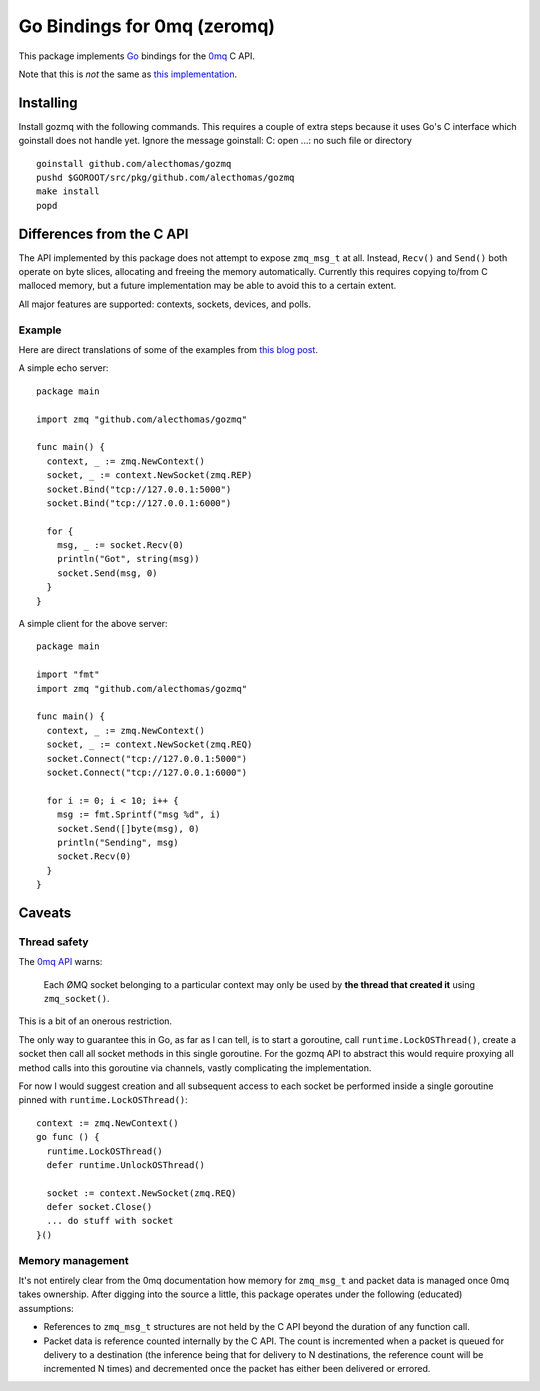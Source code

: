 Go Bindings for 0mq (zeromq)
############################
This package implements `Go <http://golang.org>`_ bindings for the `0mq
<http://zeromq.org>`_ C API.

Note that this is *not* the same as `this implementation
<http://github.com/boggle/gozero>`_.

Installing
==========
Install gozmq with the following commands. This requires a couple of extra
steps because it uses Go's C interface which goinstall does not handle yet.
Ignore the message goinstall: C: open ...: no such file or directory
::

	goinstall github.com/alecthomas/gozmq
	pushd $GOROOT/src/pkg/github.com/alecthomas/gozmq
	make install
	popd

Differences from the C API
==========================
The API implemented by this package does not attempt to expose ``zmq_msg_t`` at
all. Instead, ``Recv()`` and ``Send()`` both operate on byte slices, allocating
and freeing the memory automatically. Currently this requires copying to/from C
malloced memory, but a future implementation may be able to avoid this to a
certain extent.

All major features are supported: contexts, sockets, devices, and polls.

Example
-------
Here are direct translations of some of the examples from `this blog post
<http://nichol.as/zeromq-an-introduction>`_.

A simple echo server::

  package main

  import zmq "github.com/alecthomas/gozmq"

  func main() {
    context, _ := zmq.NewContext()
    socket, _ := context.NewSocket(zmq.REP)
    socket.Bind("tcp://127.0.0.1:5000")
    socket.Bind("tcp://127.0.0.1:6000")

    for {
      msg, _ := socket.Recv(0)
      println("Got", string(msg))
      socket.Send(msg, 0)
    }
  }

A simple client for the above server::

  package main

  import "fmt"
  import zmq "github.com/alecthomas/gozmq"

  func main() {
    context, _ := zmq.NewContext()
    socket, _ := context.NewSocket(zmq.REQ)
    socket.Connect("tcp://127.0.0.1:5000")
    socket.Connect("tcp://127.0.0.1:6000")

    for i := 0; i < 10; i++ {
      msg := fmt.Sprintf("msg %d", i)
      socket.Send([]byte(msg), 0)
      println("Sending", msg)
      socket.Recv(0)
    }
  }

Caveats
=======

Thread safety
-------------
The `0mq API <http://api.zeromq.org>`_ warns:

  Each ØMQ socket belonging to a particular context may only be used by **the
  thread that created it** using ``zmq_socket()``.

This is a bit of an onerous restriction.

The only way to guarantee this in Go, as far as I can tell, is to start a
goroutine, call ``runtime.LockOSThread()``, create a socket then call all socket
methods in this single goroutine. For the gozmq API to abstract this would
require proxying all method calls into this goroutine via channels, vastly
complicating the implementation.

For now I would suggest creation and all subsequent access to each socket be
performed inside a single goroutine pinned with ``runtime.LockOSThread()``::

  context := zmq.NewContext()
  go func () {
    runtime.LockOSThread()
    defer runtime.UnlockOSThread()

    socket := context.NewSocket(zmq.REQ)
    defer socket.Close()
    ... do stuff with socket
  }()

Memory management
-----------------
It's not entirely clear from the 0mq documentation how memory for ``zmq_msg_t``
and packet data is managed once 0mq takes ownership. After digging into the
source a little, this package operates under the following (educated)
assumptions:

- References to ``zmq_msg_t`` structures are not held by the C API beyond the
  duration of any function call.
- Packet data is reference counted internally by the C API. The count is
  incremented when a packet is queued for delivery to a destination (the
  inference being that for delivery to N destinations, the reference count will
  be incremented N times) and decremented once the packet has either been
  delivered or errored.
